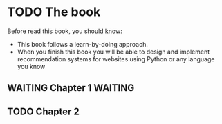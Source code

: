 * TODO The book
  DEADLINE: <2017-04-30 Sun> SCHEDULED: <2017-04-05 Wed>
Before read this book, you should know:
- This book follows a learn-by-doing approach.
- When you finish this book you will be able to design and implement
  recommendation systems for websites using Python or any language you
  know

** WAITING Chapter 1                                                            :WAITING:

** TODO Chapter 2
